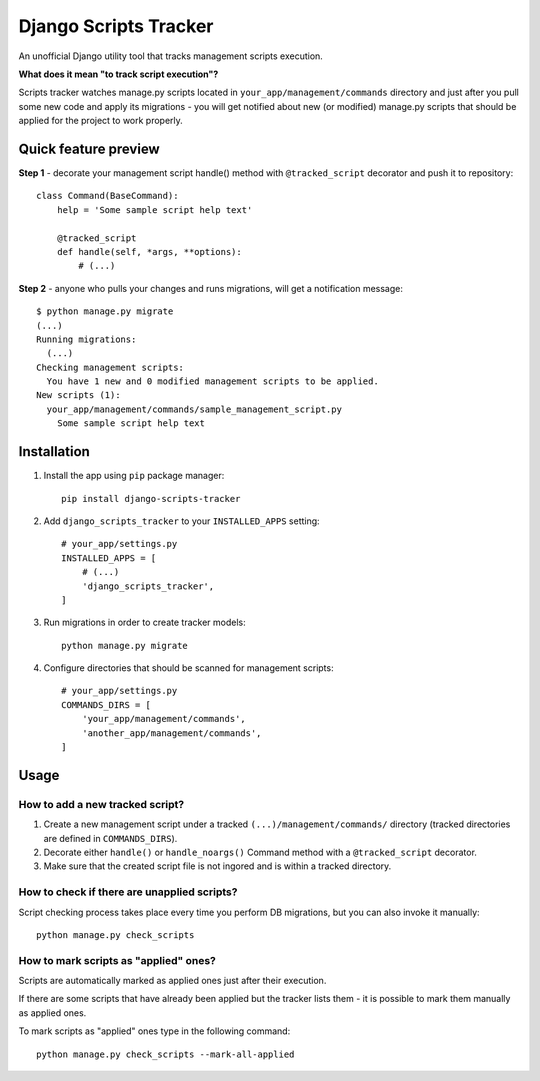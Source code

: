 ======================
Django Scripts Tracker
======================
An unofficial Django utility tool that tracks management scripts execution.

**What does it mean "to track script execution"?**

Scripts tracker watches manage.py scripts located in ``your_app/management/commands`` directory and just after you pull
some new code and apply its migrations - you will get notified about new (or modified) manage.py scripts that should
be applied for the project to work properly.


Quick feature preview
=====================

**Step 1** - decorate your management script handle() method with ``@tracked_script`` decorator and push it to repository::

    class Command(BaseCommand):
        help = 'Some sample script help text'

        @tracked_script
        def handle(self, *args, **options):
            # (...)

**Step 2** - anyone who pulls your changes and runs migrations, will get a notification message::

    $ python manage.py migrate
    (...)
    Running migrations:
      (...)
    Checking management scripts:
      You have 1 new and 0 modified management scripts to be applied.
    New scripts (1):
      your_app/management/commands/sample_management_script.py
        Some sample script help text

Installation
============

1. Install the app using ``pip`` package manager::

        pip install django-scripts-tracker

2. Add ``django_scripts_tracker`` to your ``INSTALLED_APPS`` setting::

        # your_app/settings.py
        INSTALLED_APPS = [
            # (...)
            'django_scripts_tracker',
        ]

3. Run migrations in order to create tracker models::

        python manage.py migrate

4. Configure directories that should be scanned for management scripts::

        # your_app/settings.py
        COMMANDS_DIRS = [
            'your_app/management/commands',
            'another_app/management/commands',
        ]

Usage
=====

How to add a new tracked script?
--------------------------------
1. Create a new management script under a tracked ``(...)/management/commands/`` directory (tracked directories are defined in ``COMMANDS_DIRS``).

2. Decorate either ``handle()`` or ``handle_noargs()`` Command method with a ``@tracked_script`` decorator.

3. Make sure that the created script file is not ingored and is within a tracked directory.


How to check if there are unapplied scripts?
--------------------------------------------
Script checking process takes place every time you perform DB migrations, but you can also invoke it manually::

    python manage.py check_scripts


How to mark scripts as "applied" ones?
--------------------------------------
Scripts are automatically marked as applied ones just after their execution.

If there are some scripts that have already been applied but the tracker lists them - it is possible to mark them
manually as applied ones.

To mark scripts as "applied" ones type in the following command::

    python manage.py check_scripts --mark-all-applied

